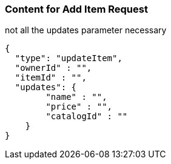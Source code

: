 === Content for Add Item Request
====
not all the updates parameter necessary
[source,json,options="nowrap"]
....
{
  "type": "updateItem",
  "ownerId" : "",
  "itemId" : "",
  "updates": {
        "name" : "",
        "price" : "",
        "catalogId" : ""
    }
}